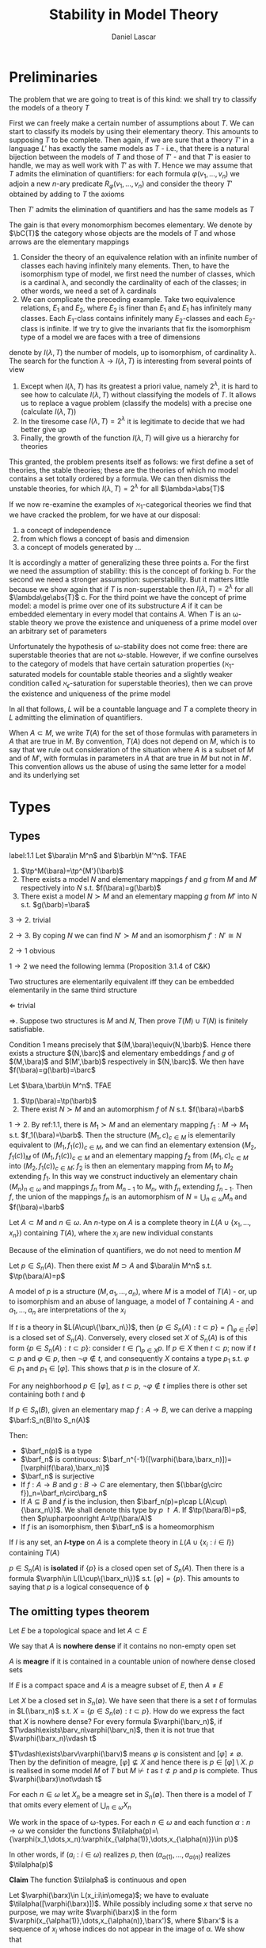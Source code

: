 #+TITLE: Stability in Model Theory
#+AUTHOR: Daniel Lascar
#+EXPORT_FILE_NAME: ../latex/StabilityInModelTheory/StabilityInModelTheory.tex
#+LATEX_HEADER: \graphicspath{{../../books/}}
#+LATEX_HEADER: \input{../preamble.tex}
#+LATEX_HEADER: \makeindex

* Preliminaries
    The problem that we are going to treat is of this kind: we shall try to classify the models of a
    theory \(T\)

    First we can freely make a certain number of assumptions about \(T\). We can start to classify
    its models by using their elementary theory. This amounts to supposing \(T\) to be complete.
    Then again, if we are sure that a theory \(T'\) in a language \(L'\) has exactly the same models
    as \(T\) - i.e., that there is a natural bijection between the models of \(T\) and those
    of \(T'\) - and that \(T'\) is easier to handle, we may as well work with \(T'\) as with \(T\).
    Hence we may assume that \(T\) admits the elimination of quantifiers: for each
    formula \(\varphi(v_1,\dots,v_n)\) we adjoin a new \(n\)-ary predicate \(R_{\varphi}(v_1,\dots,v_n)\) and consider the
    theory \(T'\) obtained by adding to \(T\) the axioms
    \begin{equation*}
    \forall v_1,\dots,v_n[\varphi(v_1,\dots,v_n)\leftrightarrow R_\varphi(v_1,\dots,v_n)]
    \end{equation*}
    Then \(T'\) admits the elimination of quantifiers and has the same models as \(T\)

    The gain is that every monomorphism becomes elementary. We denote by \(\bC(T)\) the category whose
    objects are the models of \(T\) and whose arrows are the elementary mappings

    #+ATTR_LATEX: :options []
    #+BEGIN_examplle
    1. Consider the theory of an equivalence relation with an infinite number of classes each having
        infinitely many elements. Then, to have the isomorphism type of model, we first need the number
        of classes, which is a cardinal \lambda, and secondly the cardinality of each of the classes; in other
        words, we need a set of \lambda cardinals
    2. We can complicate the preceding example. Take two equivalence relations, \(E_1\) and \(E_2\),
       where \(E_2\) is finer than \(E_1\) and \(E_1\) has infinitely many classes. Each \(E_1\)-class
       contains infinitely many \(E_2\)-classes and each \(E_2\)-class is infinite. If we try to give
       the invariants that fix the isomorphism type of a model we are faces with a tree of dimensions
    #+END_examplle

    denote by \(I(\lambda,T)\) the number of models, up to isomorphism, of cardinality \lambda. The search for
    the function \(\lambda\to I(\lambda,T)\) is interesting from several points of view
    1. Except when \(I(\lambda,T)\) has its greatest a priori value, namely \(2^\lambda\), it is hard to see how
       to calculate \(I(\lambda,T)\) without classifying the models of \(T\). It allows us to replace a
       vague problem (classify the models) with a precise one (calculate \(I(\lambda,T)\))
    2. In the tiresome case \(I(\lambda,T)=2^\lambda\) it is legitimate to decide that we had better give up
    3. Finally, the growth of the function \(I(\lambda,T)\) will give us a hierarchy for theories


    This granted, the problem presents itself as follows: we first define a set of theories, the
    stable theories; these are the theories of which no model contains a set totally ordered by a
    formula. We can then dismiss the unstable theories, for which \(I(\lambda,T)=2^\lambda\) for
    all \(\lambda>\abs{T}\)

    If we now re-examine the examples of \(\aleph_1\)-categorical theories we find that we have cracked
    the problem, for we have at our disposal:
    1. a concept of independence
    2. from which flows a concept of basis and dimension
    3. a concept of models generated by ...


    It is accordingly a matter of generalizing these three points
    a. For the first we need the assumption of stability: this is the concept of forking
    b. For the second we need a stronger assumption: superstability. But it matters little because
       we show again that if \(T\) is non-superstable then \(I(\lambda,T)=2^\lambda\) for all \(\lambda\ge\abs{T}\)
    c. For the third point we have the concept of prime model: a model is prime over one of its
       substructure \(A\) if it can be embedded elementary in every model that contains \(A\).
       When \(T\) is an \omega-stable theory we prove the existence and uniqueness of a prime model over
       an arbitrary set of parameters


    Unfortunately the hypothesis of \omega-stability does not come free: there are superstable theories
    that are not \omega-stable. However, if we confine ourselves to the category of models that have
    certain saturation properties (\(\aleph_1\)-saturated models for countable stable theories and a
    slightly weaker condition called \(\aleph_\epsilon\)-saturation for superstable theories), then we can prove
    the existence and uniqueness of the prime model


    In all that follows, \(L\) will be a countable language and \(T\) a complete theory in \(L\)
    admitting the elimination of quantifiers.

    When \(A\subset M\), we write \(T(A)\) for the set of those formulas with parameters in \(A\) that are
    true in \(M\). By convention, \(T(A)\) does not depend on \(M\), which is to say that we rule
    out consideration of the situation where \(A\) is a subset of \(M\) and of \(M'\), with formulas
    in parameters in \(A\) that are true in \(M\) but not in \(M'\). This convention allows us the
    abuse of using the same letter for a model and its underlying set

* Types
** Types
    #+ATTR_LATEX: :options []
    #+BEGIN_proposition
    label:1.1
    Let \(\bara\in M^n\) and \(\barb\in M'^n\). TFAE
    1. \(\tp^M(\bara)=\tp^{M'}(\barb)\)
    2. There exists a model \(N\) and elementary mappings \(f\) and \(g\) from \(M\) and \(M'\)
       respectively into \(N\) s.t. \(f(\bara)=g(\barb)\)
    3. There exist a model \(N\succ M\) and an elementary mapping \(g\) from \(M'\) into \(N\) s.t. \(g(\barb)=\bara\)
    #+END_proposition

    #+BEGIN_proof
    \(3\to 2\). trivial

    \(2\to 3\). By coping \(N\)  we can find \(N'\succ M\) and an isomorphism \(f':N'\cong N\)

    \(2\to 1\) obvious

    \(1\to 2\) we need the following lemma (Proposition 3.1.4 of C&K)
    #+END_proof

    #+ATTR_LATEX: :options []
    #+BEGIN_lemma
    Two structures are elementarily equivalent iff they can be embedded elementarily in the same
    third structure
    #+END_lemma

    #+BEGIN_proof
    \(\Leftarrow\) trivial

    \(\Rightarrow\). Suppose two structures is \(M\) and \(N\), Then prove \(T(M)\cup T(N)\) is finitely
    satisfiable.
    #+END_proof

    #+ATTR_LATEX: :options [Continued]
    #+BEGIN_proof
    Condition 1 means precisely that \((M,\bara)\equiv(N,\barb)\). Hence there exists a
    structure \((N,\barc)\) and elementary embeddings \(f\) and \(g\) of \((M,\bara)\)
    and \((M',\barb)\) respectively in \((N,\barc)\). We then have \(f(\bara)=g(\barb)=\barc\)
    #+END_proof

    #+ATTR_LATEX: :options []
    #+BEGIN_proposition
    Let \(\bara,\barb\in M^n\). TFAE
    1. \(\tp(\bara)=\tp(\barb)\)
    2. There exist \(N\succ M\) and an automorphism \(f\) of \(N\) s.t. \(f(\bara)=\barb\)
    #+END_proposition

    #+BEGIN_proof
    \(1\to 2\). By ref:1.1, there is \(M_1\succ M\) and an elementary mapping \(f_1:M\to M_1\)
    s.t. \(f_1(\bara)=\barb\). Then the structure \((M_1,c)_{c\in M}\) is elementarily equivalent
    to \((M_1,f_1(c))_{c\in M}\), and we can find an elementary extension \((M_2,f_1(c))_{M}\)
    of \((M_1,f_1(c))_{c\in M}\) and an elementary mapping \(f_2\) from \((M_1,c)_{c\in M}\)
    into \((M_2,f_1(c))_{c\in M}\); \(f_2\) is then an elementary mapping from \(M_1\) to \(M_2\)
    extending \(f_1\). In this way we construct inductively an elementary chain \((M_n)_{n\in\omega}\) and
    mappings \(f_n\) from \(M_{n-1}\) to \(M_n\), with \(f_n\) extending \(f_{n-1}\). Then \(f\),
    the union of the mappings \(f_n\) is an automorphism of \(N=\bigcup_{n\in\omega}M_n\) and \(f(\bara)=\barb\)
    #+END_proof

    #+ATTR_LATEX: :options []
    #+BEGIN_definition
    Let \(A\subset M\) and \(n\in\omega\). An \(n\)-type on \(A\) is a complete theory in \(L(A\cup\{x_1,\dots,x_n\})\)
    containing \(T(A)\), where the \(x_i\) are new individual constants
    #+END_definition

    Because of the elimination of quantifiers, we do not need to mention \(M\)

    #+ATTR_LATEX: :options []
    #+BEGIN_proposition
    Let \(p\in S_n(A)\). Then there exist \(M\supset A\) and \(\bara\in M^n\) s.t. \(\tp(\bara/A)=p\)
    #+END_proposition

    #+BEGIN_proof
    A model of \(p\) is a structure \((M,a_1,\dots,a_n)\), where \(M\) is a model of \(T(A)\) - or, up to
    isomorphism and an abuse of language, a model of \(T\) containing \(A\) - and \(a_1,\dots,a_n\) are
    interpretations of the \(x_i\)
    #+END_proof

    If \(t\) is a theory in \(L(A\cup\{\barx_n\})\), then \(\{p\in S_n(A):t\subset p\}=\bigcap_{\varphi\in t}[\varphi]\) is a closed
    set of \(S_n(A)\). Conversely, every closed set \(X\) of \(S_n(A)\) is of this
    form \(\{p\in S_n(A):t\subset p\}\):
    consider \(t\in\bigcap_{p\in X}p\). If \(p\in X\) then \(t\subset p\); now if \(t\subset p\) and \(\varphi\in p\),
    then \(\neg\varphi\notin t\), and consequently \(X\) contains a type \(p_1\) s.t. \(\varphi\in p_1\) and \(p_1\in[\varphi]\).
    This shows that \(p\) is in the closure of \(X\).
    #+LATEX: \wu{
    For any neighborhood \(p\in[\varphi]\), as \(t\subset p\), \(\neg\varphi\notin t\) implies there is other set containing
    both \(t\) and \varphi
    #+LATEX: }

    If \(p\in S_n(B)\), given an elementary map \(f:A\to B\), we can derive a mapping \(\barf:S_n(B)\to S_n(A)\)
    \begin{equation*}
    \barf_n(p)=\{\varphi(\bara,\barx_n):\varphi(\barv_k,\barx_n)\in L(\barx_n),\bara\in A^k,\varphi(f(\bara),\barx_n)\in p\}
    \end{equation*}
    Then:
    * \(\barf_n(p)\) is a type
    * \(\barf_n\) is continuous: \(\barf_n^{-1}([\varphi(\bara,\barx_n)])=[\varphi(f(\bara),\barx_n)]\)
    * \(\barf_n\) is surjective
    * If \(f:A\to B\) and \(g:B\to C\) are elementary, then \((\bbar{g\circ f})_n=\barf_n\circ\barg_n\)
    * If \(A\subseteq B\) and \(f\) is the inclusion, then \(\barf_n(p)=p\cap L(A\cup\{\barx_n\})\). We shall denote
      this type by \(p\upharpoonright A\). If \(\tp(\bara/B)=p\), then \(p\upharpoonright A=\tp(\bara/A)\)
    * If \(f\) is an isomorphism, then \(\barf_n\) is a homeomorphism



    If \(I\) is any set, an *\(I\)-type* on \(A\) is a complete theory in \(L(A\cup\{x_i:i\in I\})\)
    containing \(T(A)\)

    \(p\in S_n(A)\) is *isolated* if \(\{p\}\) is a closed open set of \(S_n(A)\). Then there is a
    formula \(\varphi\in L(L\cup\{\barx_n\})\) s.t. \([\varphi]=\{p\}\). This amounts to saying that \(p\) is a logical
    consequence of \varphi
** The omitting types theorem
    #+ATTR_LATEX: :options []
    #+BEGIN_definition
    Let \(E\) be a topological space and let \(A\subset E\)

    We say that \(A\) is *nowhere dense* if it contains no non-empty open set

    \(A\) is *meagre* if it is contained in a countable union of nowhere dense closed sets
    #+END_definition

    #+ATTR_LATEX: :options [Baire]
    #+BEGIN_theorem
    If \(E\) is a compact space and \(A\) is a meagre subset of \(E\), then \(A\neq E\)
    #+END_theorem

    Let \(X\) be a closed set in \(S_n(\emptyset)\). We have seen that there is a set \(t\) of formulas
    in \(L(\barx_n)\) s.t. \(X=\{p\in S_n(\emptyset):t\subset p\}\). How do we express the fact that \(X\) is nowhere
    dense? For every formula \(\varphi(\barv_n)\), if \(T\vdash\exists\barv_n\varphi(\barv_n)\), then it is not true
    that \(\varphi(\barx_n)\vdash t\)
    #+LATEX: \wu{
    \(T\vdash\exists\barv\varphi(\barv)\) means \(\varphi\) is consistent and \([\varphi]\neq\emptyset\). Then by the definition of
    meagre, \([\varphi]\not\subseteq X\) and hence there is \(p\in[\varphi]\setminus X\). \(p\) is realised in some model \(M\)
    of \(T\) but \(M\not\vdash t\) as \(t\not\subset p\) and \(p\) is complete.
    Thus \(\varphi(\barx)\not\vdash t\)
    #+LATEX: }

    #+ATTR_LATEX: :options []
    #+BEGIN_theorem
    For each \(n\in\omega\) let \(X_n\) be a meagre set in \(S_n(\emptyset)\). Then there is a model of \(T\) that
    omits every element of \(\bigcup_{n\in\omega}X_n\)
    #+END_theorem

    #+BEGIN_proof
    We work in the space of \omega-types. For each \(n\in\omega\) and each function \(\alpha:n\to\omega\) we consider the
    functions \(\tilalpha(p)=\{\varphi(x_1,\dots,x_n):\varphi(x_{\alpha(1)},\dots,x_{\alpha(n)})\in p\}\)

    In other words, if \((a_i:i\in\omega)\) realizes \(p\), then \((a_{\alpha(1)},\dots,a_{\alpha(n)})\)
    realizes \(\tilalpha(p)\)

    *Claim* The function \(\tilalpha\) is continuous and open

    Let \(\varphi(\barx)\in L(x_i:i\in\omega)\); we have to evaluate \(\tilalpha([\varphi(\barx)])\). While possibly
    including some \(x\) that serve no purpose, we may write \(\varphi(\barx)\) in the
    form \(\varphi(x_{\alpha(1)},\dots,x_{\alpha(n)},\barx')\), where \(\barx'\) is a sequence of \(x_i\) whose indices
    do not appear in the image of \alpha. We show that
    \begin{equation*}
    \tilalpha([\varphi(\barx)])=[\exists\barv\varphi(\barx_n,\barv)]\cap[\bigwedge x_i=x_j:i,j\le n,\alpha(i)=\alpha(j)]
    \end{equation*}
    Indeed, if \(\varphi(x)\in p\) then \(\exists\barv\varphi(x_{\alpha(1)},\dots,x_{\alpha(n)},\barv)\in p\) and, by definition
    of \(\tilalpha\), \(\exists\barv\varphi(\barx_n,\barv)\in\tilalpha(p)\); in the same
    way \((x_i=x_j)\in\tilalpha(p)\) whenever \(\alpha(i)=\alpha(j)\)

    Conversely, suppose that
    \begin{equation*}
    \exists\barv\varphi(\barx_n,\barv)\wedge\bigwedge\{x_i=x_j:i,j\le n,\alpha(i)=\alpha(j)\in q\in S_n(\emptyset)\}
    \end{equation*}
    Then \(q'=\{\psi(x_{\alpha(1)},\dots,x_{\alpha(n)}):\psi(\barx_n)\in q\}\) is a complete theory
    in \(L(x_{\alpha(i)}:1\le i\le n)\) that contains \(T\) and \(\exists\barv\varphi(x_{\alpha(1)},\dots,x_{\alpha(n)},\barv)\).
    Let \(\barx'\) be a sequence of \(x_i\) whose indices do not belong to the image of \alpha and whose
    length is that of \(\barv\); then \(q'\cup\{\varphi(x_{\alpha(1)},\dots,x_{\alpha(n)},\barx')\}\) is consistent and can
    be extended to a type \(p\in S_\omega(\emptyset)\). We then obviously have \(\tilalpha(p)=q\)
    #+END_proof

    #+ATTR_LATEX: :options []
    #+BEGIN_lemma
    Let \(X\) and \(Y\) be topological spaces and let function \(f:X\to Y\) be continuous and open.
    Then the inverse image under \(f\) of a meagre set is meagre
    #+END_lemma

    #+ATTR_LATEX: :options [Continued]
    1#+BEGIN_proof
    From the two lemmas above we deduct that the set \(E=\bigcup_{n\in\omega}\bigcup_{\alpha:n\to\omega}\tilalpha^{-1}(X_n)\)
    in \(S_\omega(\emptyset)\) is meagre. The construction of \(E\) ensures us that if \(\bara=(a_i:i\in\omega)\)
    realizes a point of \(S_n(\emptyset)-E\) and if \(\barb\) is a subsequence of \(\bara\) of length \(n\),
    then \(t(\barb)\notin X_n\). In other words we omit in \(\{a_i:i\in\omega\}\) all the wanted types. In remains
    to arrange that this set is a model

    Let \(\varphi(\barx,\barv_0)\) be a formula in one free variable in \(L(x_i:i\in\omega)\).
    Put \(0_\varphi=\bigcup_{i\in\omega}[\exists\barv_0\varphi(\barx,v_0)\to\varphi(\barx,x_i)]\) . Then \(0_\varphi\) is open and and its
    complement is nowhere dense: we must show that \(0_\varphi\) meets every non-empty open set: indeed it
    is easily seen that if \(\psi(\barx')\in L(x_i:i\in\omega)\) is consistent with \(T\), and if \(x_i\) appears
    neither in \(\barx\) nor in \(\barx'\), then the formula
    \begin{equation*}
    (\exists v_0\varphi(\barx,v_0)\to\varphi(\barx,x_i))\wedge\psi(\barx')
    \end{equation*}
    is consistent with \(T\)

    We then see, by Baire's theorem, that \(\bigcap_\varphi 0_\varphi\cap(S_\omega(\emptyset)-E)\) is non-empty. If \((a_i:i<\omega)\) is a
    sequence in a model \(M\) that realizes a type of this set, then it is an elementary
    substructure of \(M\) by the Tarski-Vaught test, and we have seen that it omits every element
    of \(\bigcup_{n\in\omega}X_n\)
    #+END_proof
* Types over models
    In this chapter we begin to define a notion of independence. For \(A\subset M\) and \(\bara,\barb\in M\)
    we want to give meaning to the expression \(\bara\) and \(\barb\) are independent over \(A\). We
    begin by dealing with the particular case where \(A\) is an elementary submodel of \(M\). The
    idea is to consider \(\tp(\bara/A)\) and to distinguish certain types among its possible
    extensions to \(A\cup\{b\}\)
** The fundamental ordering
    #+ATTR_LATEX: :options []
    #+BEGIN_definition
    Let \(p\in S_n(M)\). The *class* of \(p\), denoted by \(\cl(p)\), is the
    set \(\{\varphi(\barx_n,\barv):\varphi(\barx_n,\barv)\in L(\barx_n)\wedge\exists\bara\in M(\varphi(\barx_n,\bara)\in p)\}\)
    #+END_definition

    #+ATTR_LATEX: :options []
    #+BEGIN_definition
    The *fundamental ordering* for \(n\)-types is the set
    \begin{equation*}
    O_n(T)=\{\cl(p):M\vDash T,p\in S_n(M)\}
    \end{equation*}
    ordered by inverse inclusion: we say that \(p\ge q\) if \(\cl(p)\subseteq\cl(q)\)
    #+END_definition

    If \(A\subset M\) and \(p\in S_n(M)\) we can define the class of \(p\) over \(A\):
    \begin{equation*}
    \cl(p/A)=\{\varphi(\barx_n,\barv)\in L(A\cup\barx_n):\exists\bara\in M(\varphi(\barx_n,\bara)\in p)\}
    \end{equation*}

    Then the set of all classes over \(A\) for all models containing \(A\) is \(O_n(A)\)

    It is clear that if \(\cl(p)\) and \(\cl(q)\) are  comparable,
    then \(p\upharpoonright\emptyset=q\upharpoonright\emptyset\). On the other hand, if \(M\prec N\), if \(p\in S_n(M)\)
    and if \(q\) is an extension of \(p\) to \(N\), then \(\cl(p)\subseteq\cl(q)\) and
    even \(\cl(p/M)\subseteq\cl(q/M)\)

    The minimal types for the fundamental ordering are exactly those that are realised, that is to
    say those whose classes contains \(\barx_n=\barv_n\). If \(p\) and \(q\) are such types,
    then \(\cl(p)=\cl(q)\) iff \(p\uhr\emptyset=q\uhr\emptyset\)



    For \(\DLO\), a type \(p\in S_1(M)\) is determined by the following sets
    \begin{align*}
    &X_p=\{a\in M:(x=a)\in p\}\\
    &Y_p=\{a\in M:(x<a)\in p\}
    \end{align*}
    We can distinguish several kind of type
    1. If \(X_p\neq\emptyset\), then \(p\) is realised in \(M\)
    2. If \(X_p=\emptyset\) and \(Y_p=\emptyset\), a realisation of \(p\) is larger than every element of \(M\). We
       call this type \(+\infty\)
    3. If \(X_p=\emptyset\) and \(Y_p=M\) we call the type \(-\infty\)
    4. If \(X_p=\emptyset\) and \(Y_p=\{a\in M:a>a_0\}\) for some \(a_0\in M\), we call the type \(a_0^+\)
    5. If \(X_p=\emptyset\) and \(Y_p=\{a\in M:a\ge a_0\}\) for some element \(a_0\in M\), we call the type \(a_0^-\)
    6. Finally the types that do not belong to any of the five preceding families are called
       *irrational*


    The types in families 4 and 5 are called *rational*

    It can be verified that there are four classes of types: \(+\infty\) and \(-\infty\) are maximal and
    incomparable; then follow the rational and irrational types in the same class; realized types
    are in the same minimal class

    #+ATTR_LATEX: :options []
    #+BEGIN_definition
    Let \(\calu\) be a ultrafilter on a set \(I\) and, for each \(i\in I\), let \(p_i\in S_n(M_i)\). The
    ultraproduct of the \(p_i\), denoted by \((p_i)/\calu\), is the type on the ultraproduct of
    the \((M_i)/\calu\), defined by:

    If \(\varphi(\barx_n,\barv_k)\in L(\barx_n)\), and if \(\bara=(\bara(i))_{i\in\calu}\) is a sequence of
    length \(k\) in \((M_i)/\calu\), then \(\varphi(\barx_n,\bara)\in(p_i)/\calu\)
    iff \(\{i:\varphi(\barx_n,\bara(i))\in p_i\}\in\calu\)

    If all the \(M_i\) are equal to the same model \(M\) and if \(p_i\in S_n(M)\), write \(p^{\calu}\)
    for \((p_i)/\calu\)

    #+END_definition

    Note that if, for all \(i\), \(N_i\succ M_i\) and \(c_i\in N_i\) realizes \(p_i\), then \((p_i)/\calu\) is
    precisely realised by the element \((c_i)/\calu\) of \((N_i)/\calu\)

    #+ATTR_LATEX: :options []
    #+BEGIN_proposition
    Let \(\calu\) be a ultrafilter on \(I\) and let \(p_i\in S_n(M_i)\) for all \(i\in I\).
    If \(\varphi(\barx_n,\barv)\in L(\barx_n)\), then
    \begin{equation*}
    \varphi\in\cl((p_i)/\calu) \quad\text{ iff }\quad\{i:\varphi\in\cl(p_i)\}\in\calu
    \end{equation*}
    If \(p\in S_n(M)\) then \(\cl(p^{\calu})=\cl(p)\) and even \(\cl(p^{\calu}/M)=\cl(p/M)\)
    #+END_proposition

    #+ATTR_LATEX: :options []
    #+BEGIN_proposition
    Let \(p\in S_n(M)\) and \(q\in S_n(N)\). TFAE
    1. \(\cl(p)\subseteq\cl(q)\)
    2. There exist an ultrafilter \(\calu\), \(N'\prec N^{\calu}\) and an isomorphism \(f\) from \(M\)
       onto \(N'\) s.t. \(\barf(q^{\calu}\uhr N')=p\)
    #+END_proposition
